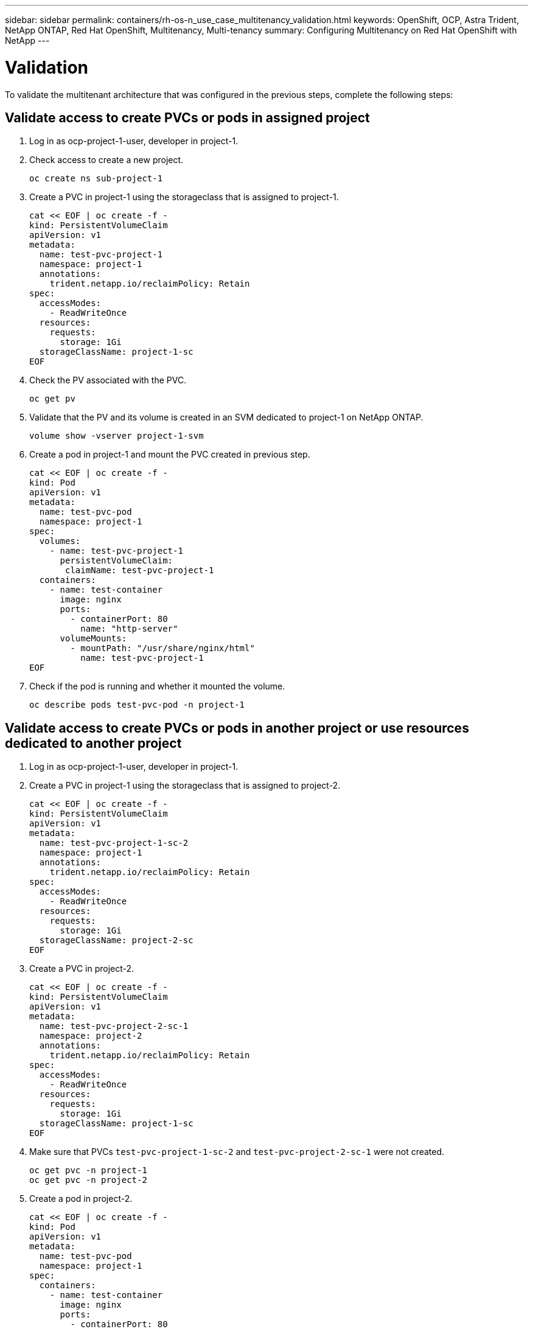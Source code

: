 ---
sidebar: sidebar
permalink: containers/rh-os-n_use_case_multitenancy_validation.html
keywords: OpenShift, OCP, Astra Trident, NetApp ONTAP, Red Hat OpenShift, Multitenancy, Multi-tenancy
summary: Configuring Multitenancy on Red Hat OpenShift with NetApp
---

= Validation
:hardbreaks:
:nofooter:
:icons: font
:linkattrs:
:imagesdir: ./../media/


To validate the multitenant architecture that was configured in the previous steps, complete the following steps:

== Validate access to create PVCs or pods in assigned project

.	Log in as ocp-project-1-user, developer in project-1.
.	Check access to create a new project.
[source, console]
oc create ns sub-project-1

.	Create a PVC in project-1 using the storageclass that is assigned to project-1.
[source, console]
cat << EOF | oc create -f -
kind: PersistentVolumeClaim
apiVersion: v1
metadata:
  name: test-pvc-project-1
  namespace: project-1
  annotations:
    trident.netapp.io/reclaimPolicy: Retain
spec:
  accessModes:
    - ReadWriteOnce
  resources:
    requests:
      storage: 1Gi
  storageClassName: project-1-sc
EOF

.	Check the PV associated with the PVC.
[source, console]
oc get pv

.	Validate that the PV and its volume is created in an SVM dedicated to project-1 on NetApp ONTAP.
[source, console]
volume show -vserver project-1-svm

.	Create a pod in project-1 and mount the PVC created in previous step.
[source, console]
cat << EOF | oc create -f -
kind: Pod
apiVersion: v1
metadata:
  name: test-pvc-pod
  namespace: project-1
spec:
  volumes:
    - name: test-pvc-project-1
      persistentVolumeClaim:
       claimName: test-pvc-project-1
  containers:
    - name: test-container
      image: nginx
      ports:
        - containerPort: 80
          name: "http-server"
      volumeMounts:
        - mountPath: "/usr/share/nginx/html"
          name: test-pvc-project-1
EOF

.	Check if the pod is running and whether it mounted the volume.
[source, console]
oc describe pods test-pvc-pod -n project-1

== Validate access to create PVCs or pods in another project or use resources dedicated to another project

.	Log in as ocp-project-1-user, developer in project-1.
.	Create a PVC in project-1 using the storageclass that is assigned to project-2.
[source, console]
cat << EOF | oc create -f -
kind: PersistentVolumeClaim
apiVersion: v1
metadata:
  name: test-pvc-project-1-sc-2
  namespace: project-1
  annotations:
    trident.netapp.io/reclaimPolicy: Retain
spec:
  accessModes:
    - ReadWriteOnce
  resources:
    requests:
      storage: 1Gi
  storageClassName: project-2-sc
EOF

.	Create a PVC in project-2.
[source, console]
cat << EOF | oc create -f -
kind: PersistentVolumeClaim
apiVersion: v1
metadata:
  name: test-pvc-project-2-sc-1
  namespace: project-2
  annotations:
    trident.netapp.io/reclaimPolicy: Retain
spec:
  accessModes:
    - ReadWriteOnce
  resources:
    requests:
      storage: 1Gi
  storageClassName: project-1-sc
EOF

.	Make sure that PVCs `test-pvc-project-1-sc-2` and `test-pvc-project-2-sc-1` were not created.
[source, console]
oc get pvc -n project-1
oc get pvc -n project-2

.	Create a pod in project-2.
[source, console]
cat << EOF | oc create -f -
kind: Pod
apiVersion: v1
metadata:
  name: test-pvc-pod
  namespace: project-1
spec:
  containers:
    - name: test-container
      image: nginx
      ports:
        - containerPort: 80
          name: "http-server"
EOF

== Validate access to view and edit Projects, ResourceQuotas, and StorageClasses

.	Log in as ocp-project-1-user, developer in project-1.
.	Check access to create new projects.
[source, console]
oc create ns sub-project-1

.	Validate access to view projects.
[source, console]
oc get ns

.	Check if the user can view or edit ResourceQuotas in project-1.
[source, console]
oc get resourcequotas -n project-1
oc edit resourcequotas project-1-sc-rq -n project-1

.	Validate that the user has access to view the storageclasses.
[source, console]
oc get sc

.	Check access to describe the storageclasses.
.	Validate the user’s access to edit the storageclasses.
[source, console]
oc edit sc project-1-sc

link:rh-os-n_use_case_multitenancy_scaling.html[Next: Scaling.]
